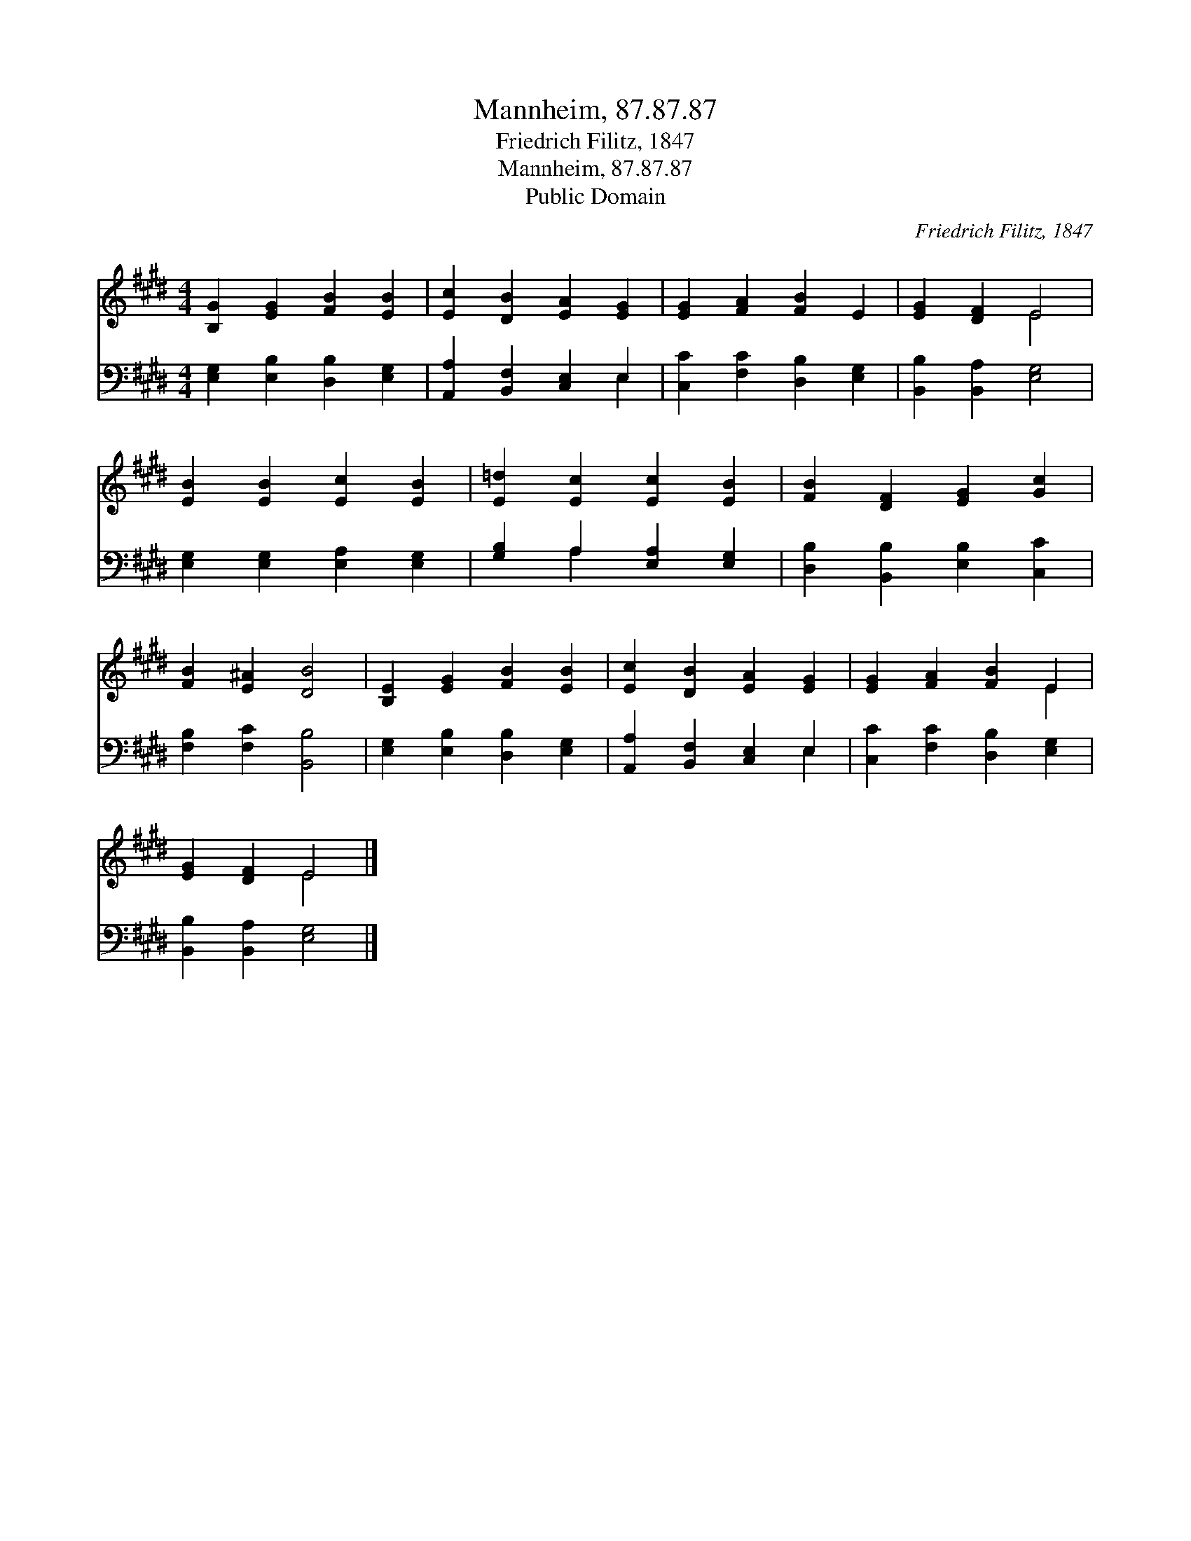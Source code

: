 X:1
T:Mannheim, 87.87.87
T:Friedrich Filitz, 1847
T:Mannheim, 87.87.87
T:Public Domain
C:Friedrich Filitz, 1847
Z:Public Domain
%%score ( 1 2 ) ( 3 4 )
L:1/8
M:4/4
K:E
V:1 treble 
V:2 treble 
V:3 bass 
V:4 bass 
V:1
 [B,G]2 [EG]2 [FB]2 [EB]2 | [Ec]2 [DB]2 [EA]2 [EG]2 | [EG]2 [FA]2 [FB]2 E2 | [EG]2 [DF]2 E4 | %4
 [EB]2 [EB]2 [Ec]2 [EB]2 | [E=d]2 [Ec]2 [Ec]2 [EB]2 | [FB]2 [DF]2 [EG]2 [Gc]2 | %7
 [FB]2 [E^A]2 [DB]4 | [B,E]2 [EG]2 [FB]2 [EB]2 | [Ec]2 [DB]2 [EA]2 [EG]2 | [EG]2 [FA]2 [FB]2 E2 | %11
 [EG]2 [DF]2 E4 |] %12
V:2
 x8 | x8 | x8 | x4 E4 | x8 | x8 | x8 | x8 | x8 | x8 | x6 E2 | x4 E4 |] %12
V:3
 [E,G,]2 [E,B,]2 [D,B,]2 [E,G,]2 | [A,,A,]2 [B,,F,]2 [C,E,]2 E,2 | [C,C]2 [F,C]2 [D,B,]2 [E,G,]2 | %3
 [B,,B,]2 [B,,A,]2 [E,G,]4 | [E,G,]2 [E,G,]2 [E,A,]2 [E,G,]2 | [G,B,]2 A,2 [E,A,]2 [E,G,]2 | %6
 [D,B,]2 [B,,B,]2 [E,B,]2 [C,C]2 | [F,B,]2 [F,C]2 [B,,B,]4 | [E,G,]2 [E,B,]2 [D,B,]2 [E,G,]2 | %9
 [A,,A,]2 [B,,F,]2 [C,E,]2 E,2 | [C,C]2 [F,C]2 [D,B,]2 [E,G,]2 | [B,,B,]2 [B,,A,]2 [E,G,]4 |] %12
V:4
 x8 | x6 E,2 | x8 | x8 | x8 | x2 A,2 x4 | x8 | x8 | x8 | x6 E,2 | x8 | x8 |] %12


